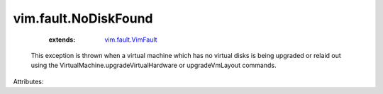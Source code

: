.. _vim.fault.VimFault: ../../vim/fault/VimFault.rst


vim.fault.NoDiskFound
=====================
    :extends:

        `vim.fault.VimFault`_

  This exception is thrown when a virtual machine which has no virtual disks is being upgraded or relaid out using the VirtualMachine.upgradeVirtualHardware or upgradeVmLayout commands.

Attributes:




